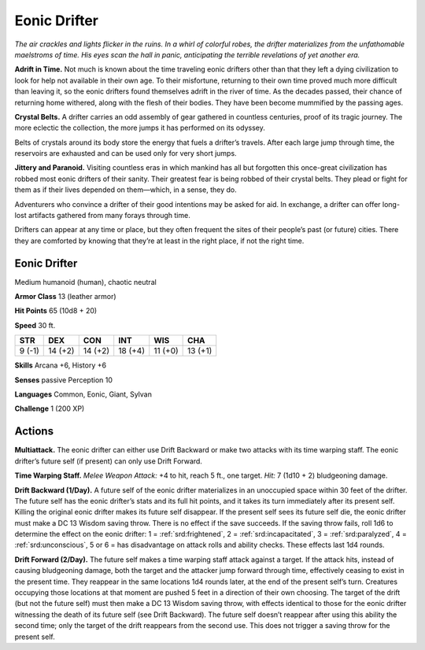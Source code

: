 
.. _tob:eonic-drifter:

Eonic Drifter
-------------

*The air crackles and lights flicker in the ruins. In a whirl of
colorful robes, the drifter materializes from the unfathomable
maelstroms of time. His eyes scan the hall in panic,
anticipating the terrible revelations of yet another era.*

**Adrift in Time.** Not much is known about the time
traveling eonic drifters other than that they left a dying
civilization to look for help not available in their own age.
To their misfortune, returning to their own time proved
much more difficult than leaving it, so the eonic drifters
found themselves adrift in the river of time. As the decades
passed, their chance of returning home withered, along with
the flesh of their bodies. They have been become mummified
by the passing ages.

**Crystal Belts.** A drifter carries an odd assembly of
gear gathered in countless centuries, proof of its tragic
journey. The more eclectic the collection, the more
jumps it has performed on its odyssey.

Belts of crystals around its body store the energy that
fuels a drifter’s travels. After each large jump through time,
the reservoirs are exhausted and can be used only for very
short jumps.

**Jittery and Paranoid.** Visiting countless eras in which
mankind has all but forgotten this once-great civilization has
robbed most eonic drifters of their sanity. Their greatest fear is
being robbed of their crystal belts. They plead or fight for them
as if their lives depended on them—which, in a sense, they do.

Adventurers who convince a drifter of their good intentions
may be asked for aid. In exchange, a drifter can offer long-lost
artifacts gathered from many forays through time.

Drifters can appear at any time or place, but they often
frequent the sites of their people’s past (or future) cities. There
they are comforted by knowing that they’re at least in the right
place, if not the right time.

Eonic Drifter
~~~~~~~~~~~~~

Medium humanoid (human), chaotic neutral

**Armor Class** 13 (leather armor)

**Hit Points** 65 (10d8 + 20)

**Speed** 30 ft.

+-----------+-----------+-----------+-----------+-----------+-----------+
| STR       | DEX       | CON       | INT       | WIS       | CHA       |
+===========+===========+===========+===========+===========+===========+
| 9 (-1)    | 14 (+2)   | 14 (+2)   | 18 (+4)   | 11 (+0)   | 13 (+1)   |
+-----------+-----------+-----------+-----------+-----------+-----------+

**Skills** Arcana +6, History +6

**Senses** passive Perception 10

**Languages** Common, Eonic, Giant, Sylvan

**Challenge** 1 (200 XP)

Actions
~~~~~~~

**Multiattack.** The eonic drifter can either use Drift Backward or
make two attacks with its time warping staff. The eonic drifter’s
future self (if present) can only use Drift Forward.

**Time Warping Staff.** *Melee Weapon Attack:* +4 to hit, reach 5
ft., one target. *Hit:* 7 (1d10 + 2) bludgeoning damage.

**Drift Backward (1/Day).** A future self of the eonic drifter
materializes in an unoccupied space within 30 feet of the drifter.
The future self has the eonic drifter’s stats and its full hit points,
and it takes its turn immediately after its present self. Killing
the original eonic drifter makes its future self disappear. If the
present self sees its future self die, the eonic drifter must make
a DC 13 Wisdom saving throw. There is no effect if the save
succeeds. If the saving throw fails, roll 1d6 to determine the
effect on the eonic drifter: 1 = :ref:`srd:frightened`, 2 = :ref:`srd:incapacitated`,
3 = :ref:`srd:paralyzed`, 4 = :ref:`srd:unconscious`, 5 or 6 = has disadvantage on
attack rolls and ability checks. These effects last 1d4 rounds.

**Drift Forward (2/Day).** The future self makes a time warping
staff attack against a target. If the attack hits, instead of causing
bludgeoning damage, both the target and the attacker jump
forward through time, effectively ceasing to exist in the present
time. They reappear in the same locations 1d4 rounds later, at
the end of the present self’s turn. Creatures occupying those
locations at that moment are pushed 5 feet in a direction of
their own choosing. The target of the drift (but not the future
self) must then make a DC 13 Wisdom saving throw, with
effects identical to those for the eonic drifter witnessing the
death of its future self (see Drift Backward). The future self
doesn’t reappear after using this ability the second time; only
the target of the drift reappears from the second use. This does
not trigger a saving throw for the present self.
